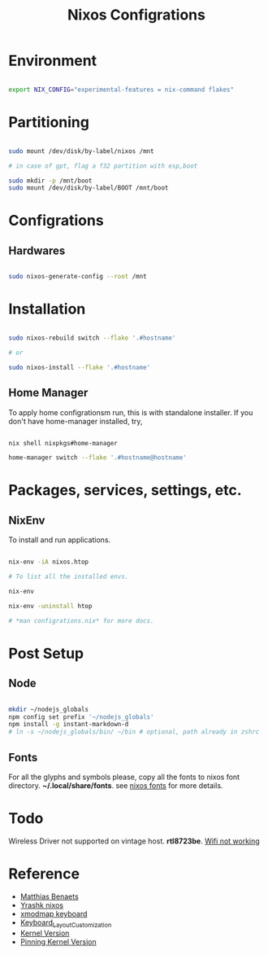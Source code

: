 #+title: Nixos Configrations
#+email: aniketkhareldev@gmail.com
#+description: Simple working configuration for my nixos.

* Environment

#+begin_src sh

export NIX_CONFIG="experimental-features = nix-command flakes"

#+end_src

* Partitioning

#+begin_src sh

sudo mount /dev/disk/by-label/nixos /mnt

# in case of gpt, flag a f32 partition with esp,boot

sudo mkdir -p /mnt/boot
sudo mount /dev/disk/by-label/BOOT /mnt/boot

#+end_src

* Configrations

** Hardwares

#+begin_src sh

sudo nixos-generate-config --root /mnt

#+end_src

* Installation

#+begin_src sh

sudo nixos-rebuild switch --flake '.#hostname'

# or

sudo nixos-install --flake '.#hostname'

#+end_src

#+end_src

** Home Manager

To apply home configrationsm run, this is with standalone installer.
If you don't have home-manager installed, try,

#+begin_src sh

nix shell nixpkgs#home-manager

home-manager switch --flake '.#hostname@hostname'

#+end_src

* Packages, services, settings, etc.

** NixEnv

To install and run applications.

#+begin_src sh

nix-env -iA nixos.htop

# To list all the installed envs.

nix-env

nix-env -uninstall htop

# *man configrations.nix* for more docs.

#+end_src

* Post Setup

** Node

#+begin_src sh

mkdir ~/nodejs_globals
npm config set prefix '~/nodejs_globals'
npm install -g instant-markdown-d
# ln -s ~/nodejs_globals/bin/ ~/bin # optional, path already in zshrc

#+end_src

** Fonts

For all the glyphs and symbols please, copy all the fonts to nixos font directory. *~/.local/share/fonts*. see [[https://nixos.wiki/wiki/Fonts][nixos fonts]] for more details.

* Todo

Wireless Driver not supported on vintage host. *rtl8723be*.
[[https://github.com/NixOS/nixpkgs/issues/130280][Wifi not working]]

* Reference

- [[https://www.youtube.com/watch?v=AGVXJ-TIv3Y&t=1164s][Matthias Benaets]]
- [[https://github.com/yrashk/nix-home/blob/master/home.nix][Yrashk nixos]]
- [[https://discourse.nixos.org/t/xmodmap-keyboard-layout-customization-question/11522][xmodmap keyboard]]
- [[https://nixos.wiki/wiki/Keyboard_Layout_Customization#Using_xmodmap][Keyboard_Layout_Customization]]
- [[https://nixos.wiki/wiki/Linux_kernel][Kernel Version]]
- [[https://nixpkgs-manual-sphinx-markedown-example.netlify.app/configuration/linux-kernel.xml.html][Pinning Kernel Version]]

